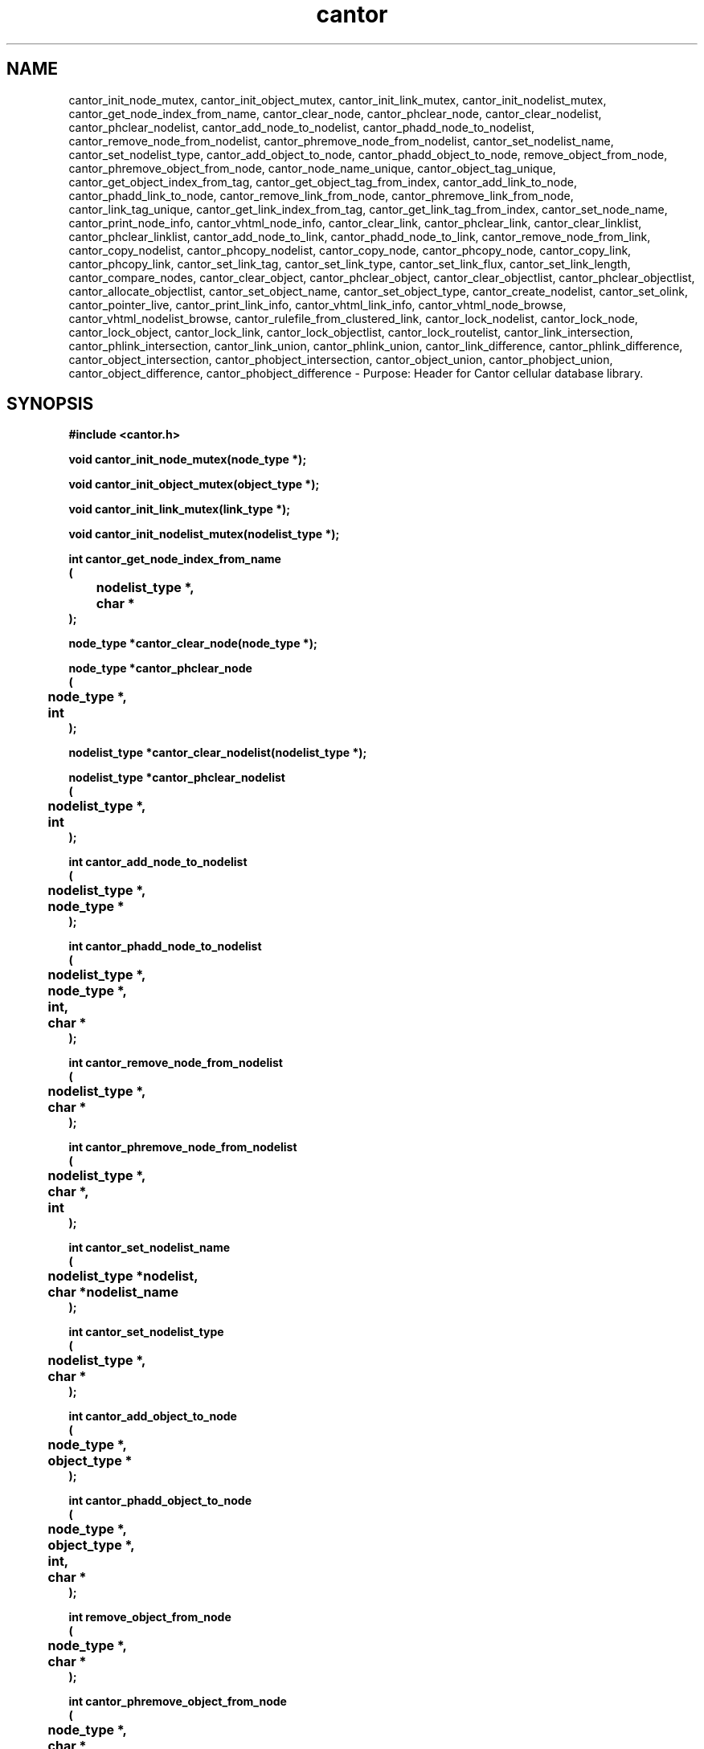 .\" WARNING! THIS FILE WAS GENERATED AUTOMATICALLY BY c2man!
.\" DO NOT EDIT! CHANGES MADE TO THIS FILE WILL BE LOST!
.TH "cantor" 3 "24 January 2018" "c2man cantor.h"
.SH "NAME"
cantor_init_node_mutex,
cantor_init_object_mutex,
cantor_init_link_mutex,
cantor_init_nodelist_mutex,
cantor_get_node_index_from_name,
cantor_clear_node,
cantor_phclear_node,
cantor_clear_nodelist,
cantor_phclear_nodelist,
cantor_add_node_to_nodelist,
cantor_phadd_node_to_nodelist,
cantor_remove_node_from_nodelist,
cantor_phremove_node_from_nodelist,
cantor_set_nodelist_name,
cantor_set_nodelist_type,
cantor_add_object_to_node,
cantor_phadd_object_to_node,
remove_object_from_node,
cantor_phremove_object_from_node,
cantor_node_name_unique,
cantor_object_tag_unique,
cantor_get_object_index_from_tag,
cantor_get_object_tag_from_index,
cantor_add_link_to_node,
cantor_phadd_link_to_node,
cantor_remove_link_from_node,
cantor_phremove_link_from_node,
cantor_link_tag_unique,
cantor_get_link_index_from_tag,
cantor_get_link_tag_from_index,
cantor_set_node_name,
cantor_print_node_info,
cantor_vhtml_node_info,
cantor_clear_link,
cantor_phclear_link,
cantor_clear_linklist,
cantor_phclear_linklist,
cantor_add_node_to_link,
cantor_phadd_node_to_link,
cantor_remove_node_from_link,
cantor_copy_nodelist,
cantor_phcopy_nodelist,
cantor_copy_node,
cantor_phcopy_node,
cantor_copy_link,
cantor_phcopy_link,
cantor_set_link_tag,
cantor_set_link_type,
cantor_set_link_flux,
cantor_set_link_length,
cantor_compare_nodes,
cantor_clear_object,
cantor_phclear_object,
cantor_clear_objectlist,
cantor_phclear_objectlist,
cantor_allocate_objectlist,
cantor_set_object_name,
cantor_set_object_type,
cantor_create_nodelist,
cantor_set_olink,
cantor_pointer_live,
cantor_print_link_info,
cantor_vhtml_link_info,
cantor_vhtml_node_browse,
cantor_vhtml_nodelist_browse,
cantor_rulefile_from_clustered_link,
cantor_lock_nodelist,
cantor_lock_node,
cantor_lock_object,
cantor_lock_link,
cantor_lock_objectlist,
cantor_lock_routelist,
cantor_link_intersection,
cantor_phlink_intersection,
cantor_link_union,
cantor_phlink_union,
cantor_link_difference,
cantor_phlink_difference,
cantor_object_intersection,
cantor_phobject_intersection,
cantor_object_union,
cantor_phobject_union,
cantor_object_difference,
cantor_phobject_difference \- Purpose: Header for Cantor cellular database library.
.SH "SYNOPSIS"
.ft B
#include <cantor.h>
.sp
void cantor_init_node_mutex(node_type *);
.sp
void cantor_init_object_mutex(object_type *);
.sp
void cantor_init_link_mutex(link_type *);
.sp
void cantor_init_nodelist_mutex(nodelist_type *);
.sp
int cantor_get_node_index_from_name
.br
(
.br
	nodelist_type *,
.br
	char *
.br
);
.sp
node_type *cantor_clear_node(node_type *);
.sp
node_type *cantor_phclear_node
.br
(
.br
	node_type *,
.br
	int
.br
);
.sp
nodelist_type *cantor_clear_nodelist(nodelist_type *);
.sp
nodelist_type *cantor_phclear_nodelist
.br
(
.br
	nodelist_type *,
.br
	int
.br
);
.sp
int cantor_add_node_to_nodelist
.br
(
.br
	nodelist_type *,
.br
	node_type *
.br
);
.sp
int cantor_phadd_node_to_nodelist
.br
(
.br
	nodelist_type *,
.br
	node_type *,
.br
	int,
.br
	char *
.br
);
.sp
int cantor_remove_node_from_nodelist
.br
(
.br
	nodelist_type *,
.br
	char *
.br
);
.sp
int cantor_phremove_node_from_nodelist
.br
(
.br
	nodelist_type *,
.br
	char *,
.br
	int
.br
);
.sp
int cantor_set_nodelist_name
.br
(
.br
	nodelist_type *nodelist,
.br
	char *nodelist_name
.br
);
.sp
int cantor_set_nodelist_type
.br
(
.br
	nodelist_type *,
.br
	char *
.br
);
.sp
int cantor_add_object_to_node
.br
(
.br
	node_type *,
.br
	object_type *
.br
);
.sp
int cantor_phadd_object_to_node
.br
(
.br
	node_type *,
.br
	object_type *,
.br
	int,
.br
	char *
.br
);
.sp
int remove_object_from_node
.br
(
.br
	node_type *,
.br
	char *
.br
);
.sp
int cantor_phremove_object_from_node
.br
(
.br
	node_type *,
.br
	char *,
.br
	int
.br
);
.sp
int cantor_node_name_unique
.br
(
.br
	nodelist_type *,
.br
	char *
.br
);
.sp
int cantor_object_tag_unique
.br
(
.br
	node_type *,
.br
	char *
.br
);
.sp
int cantor_get_object_index_from_tag
.br
(
.br
	node_type *,
.br
	char *
.br
);
.sp
int cantor_get_object_tag_from_index
.br
(
.br
	char *,
.br
	node_type *,
.br
	int
.br
);
.sp
int cantor_add_link_to_node
.br
(
.br
	node_type *,
.br
	link_type *
.br
);
.sp
int cantor_phadd_link_to_node
.br
(
.br
	node_type *,
.br
	link_type *,
.br
	int,
.br
	char *
.br
);
.sp
int cantor_remove_link_from_node
.br
(
.br
	node_type *,
.br
	char *
.br
);
.sp
int cantor_phremove_link_from_node
.br
(
.br
	node_type *,
.br
	char *,
.br
	int
.br
);
.sp
int cantor_link_tag_unique
.br
(
.br
	node_type *,
.br
	char *
.br
);
.sp
int cantor_get_link_index_from_tag
.br
(
.br
	node_type *,
.br
	char *
.br
);
.sp
int cantor_get_link_tag_from_index
.br
(
.br
	char *,
.br
	node_type *,
.br
	int
.br
);
.sp
int cantor_set_node_name
.br
(
.br
	node_type *,
.br
	char *
.br
);
.sp
int cantor_print_node_info
.br
(
.br
	FILE *,
.br
	node_type *
.br
);
.sp
int cantor_vhtml_node_info
.br
(
.br
	int,
.br
	char *,
.br
	char *,
.br
	node_type *
.br
);
.sp
link_type *cantor_clear_link(link_type *);
.sp
link_type *cantor_phclear_link
.br
(
.br
	link_type *,
.br
	int
.br
);
.sp
link_type **cantor_clear_linklist
.br
(
.br
	link_type **,
.br
	int
.br
);
.sp
link_type **cantor_phclear_linklist
.br
(
.br
	link_type **,
.br
	int,
.br
	int
.br
);
.sp
int cantor_add_node_to_link
.br
(
.br
	link_type *,
.br
	node_type *
.br
);
.sp
int cantor_phadd_node_to_link
.br
(
.br
	link_type *,
.br
	node_type *,
.br
	int,
.br
	char *
.br
);
.sp
int cantor_remove_node_from_link
.br
(
.br
	link_type *,
.br
	char *
.br
);
.sp
int cantor_copy_nodelist
.br
(
.br
	char *,
.br
	nodelist_type *,
.br
	nodelist_type *
.br
);
.sp
int cantor_phcopy_nodelist
.br
(
.br
	int,
.br
	char *,
.br
	nodelist_type *,
.br
	nodelist_type *
.br
);
.sp
int cantor_copy_node
.br
(
.br
	char *,
.br
	node_type *,
.br
	node_type *
.br
);
.sp
int cantor_phcopy_node
.br
(
.br
	int,
.br
	char *,
.br
	node_type *,
.br
	node_type *
.br
);
.sp
int cantor_copy_link
.br
(
.br
	char *,
.br
	link_type *,
.br
	link_type *
.br
);
.sp
int cantor_phcopy_link
.br
(
.br
	int,
.br
	char *,
.br
	link_type *,
.br
	link_type *
.br
);
.sp
int cantor_set_link_tag
.br
(
.br
	link_type *,
.br
	char *
.br
);
.sp
int cantor_set_link_type
.br
(
.br
	link_type *,
.br
	char *
.br
);
.sp
int cantor_set_link_flux
.br
(
.br
	link_type *,
.br
	double
.br
);
.sp
int cantor_set_link_length
.br
(
.br
	link_type *,
.br
	double
.br
);
.sp
int cantor_compare_nodes
.br
(
.br
	node_type *,
.br
	node_type *
.br
);
.sp
object_type *cantor_clear_object(object_type *);
.sp
object_type *cantor_phclear_object
.br
(
.br
	object_type *,
.br
	int
.br
);
.sp
object_type **cantor_clear_objectlist
.br
(
.br
	object_type **,
.br
	int
.br
);
.sp
object_type **cantor_phclear_objectlist
.br
(
.br
	object_type **,
.br
	int,
.br
	int
.br
);
.sp
object_type **cantor_allocate_objectlist
.br
(
.br
	int,
.br
	int *
.br
);
.sp
int cantor_set_object_name
.br
(
.br
	object_type *,
.br
	char *
.br
);
.sp
int cantor_set_object_type
.br
(
.br
	object_type *,
.br
	char *
.br
);
.sp
node_type *cantor_create_nodelist
.br
(
.br
	node_type *,
.br
	int,
.br
	int *
.br
);
.sp
int cantor_set_olink
.br
(
.br
	object_type *,
.br
	void *
.br
);
.sp
void *cantor_pointer_live
.br
(
.br
	void *,
.br
	int
.br
);
.sp
void cantor_print_link_info
.br
(
.br
	FILE *,
.br
	link_type *
.br
);
.sp
int cantor_vhtml_link_info
.br
(
.br
	char *,
.br
	char *,
.br
	link_type *
.br
);
.sp
int cantor_vhtml_node_browse
.br
(
.br
	int,
.br
	char *,
.br
	node_type *
.br
);
.sp
int cantor_vhtml_nodelist_browse
.br
(
.br
	int,
.br
	char *,
.br
	nodelist_type *
.br
);
.sp
int cantor_rulefile_from_clustered_link
.br
(
.br
	char *,
.br
	int,
.br
	link_type **
.br
);
.sp
nodelist_type *cantor_lock_nodelist
.br
(
.br
	int,
.br
	char *,
.br
	int,
.br
	int
.br
);
.sp
node_type *cantor_lock_node
.br
(
.br
	int,
.br
	char *,
.br
	int
.br
);
.sp
object_type *cantor_lock_object
.br
(
.br
	int,
.br
	char *,
.br
	int
.br
);
.sp
link_type *cantor_lock_link
.br
(
.br
	int,
.br
	char *,
.br
	int
.br
);
.sp
object_type **cantor_lock_objectlist
.br
(
.br
	int,
.br
	char *,
.br
	int
.br
);
.sp
node_type **cantor_lock_routelist
.br
(
.br
	int,
.br
	char *,
.br
	int
.br
);
.sp
int cantor_link_intersection
.br
(
.br
	char *,
.br
	link_type *,
.br
	link_type *,
.br
	link_type *
.br
);
.sp
int cantor_phlink_intersection
.br
(
.br
	int,
.br
	char *,
.br
	link_type *,
.br
	link_type *,
.br
	link_type *
.br
);
.sp
int cantor_link_union
.br
(
.br
	char *,
.br
	link_type *,
.br
	link_type *,
.br
	link_type *
.br
);
.sp
int cantor_phlink_union
.br
(
.br
	int,
.br
	char *,
.br
	link_type *,
.br
	link_type *,
.br
	link_type *
.br
);
.sp
int cantor_link_difference
.br
(
.br
	char *,
.br
	link_type *,
.br
	link_type *,
.br
	link_type *
.br
);
.sp
int cantor_phlink_difference
.br
(
.br
	int,
.br
	char *,
.br
	link_type *,
.br
	link_type *,
.br
	link_type *
.br
);
.sp
int cantor_object_intersection
.br
(
.br
	char *,
.br
	node_type *,
.br
	node_type *,
.br
	node_type *
.br
);
.sp
int cantor_phobject_intersection
.br
(
.br
	int,
.br
	char *,
.br
	node_type *,
.br
	node_type *,
.br
	node_type *
.br
);
.sp
int cantor_object_union
.br
(
.br
	char *,
.br
	node_type *,
.br
	node_type *,
.br
	node_type *
.br
);
.sp
int cantor_phobject_union
.br
(
.br
	int,
.br
	char *,
.br
	node_type *,
.br
	node_type *,
.br
	node_type *
.br
);
.sp
int cantor_object_difference
.br
(
.br
	char *,
.br
	node_type *,
.br
	node_type *,
.br
	node_type *
.br
);
.sp
int cantor_phobject_difference
.br
(
.br
	int,
.br
	char *,
.br
	node_type *,
.br
	node_type *,
.br
	node_type *
.br
);
.ft R
.SH "PARAMETERS"
.TP
.B "node_type *"
Not Documented.
.TP
.B "object_type *"
Not Documented.
.TP
.B "link_type *"
Not Documented.
.TP
.B "nodelist_type *"
Not Documented.
.TP
.B "char *"
Not Documented.
.TP
.B "int"
Not Documented.
.TP
.B "nodelist_type *nodelist"
Not Documented.
.TP
.B "char *nodelist_name"
Not Documented.
.TP
.B "FILE *"
Not Documented.
.TP
.B "link_type **"
Not Documented.
.TP
.B "double"
Not Documented.
.TP
.B "object_type **"
Not Documented.
.TP
.B "int *"
Not Documented.
.TP
.B "void *"
Not Documented.
.SH "DESCRIPTION"
.SS "cantor_init_node_mutex"
Initialise node mutex (recursive) .
.SS "cantor_init_object_mutex"
Initialise object mutex (recursive).
.SS "cantor_init_link_mutex"
Initialise list mutex (recursive).
.SS "cantor_init_nodelist_mutex"
Initialise nodelist mutex (recursive).
.SS "cantor_get_node_index_from_name"
Get node index (given node ame).
.SS "cantor_clear_node"
Clear node.
.SS "cantor_phclear_node"
Clear node.
.SS "cantor_clear_nodelist"
Clear node list .
.SS "cantor_phclear_nodelist"
Clear node list.
.SS "cantor_add_node_to_nodelist"
Add node to nodelist.
.SS "cantor_phadd_node_to_nodelist"
Add node to nodelist.
.SS "cantor_remove_node_from_nodelist"
Remove node from nodelist.
.SS "cantor_phremove_node_from_nodelist"
Remove node from nodelist.
.SS "cantor_set_nodelist_name"
Set nodelist name.
.SS "cantor_set_nodelist_type"
Set nodelist type.
.SS "cantor_add_object_to_node"
Add object to node list.
.SS "cantor_phadd_object_to_node"
Add object to node list.
.SS "remove_object_from_node"
Remove object from node.
.SS "cantor_phremove_object_from_node"
Remove object from node.
.SS "cantor_node_name_unique"
Is node name unique?.
.SS "cantor_object_tag_unique"
Is object tag unique?.
.SS "cantor_get_object_index_from_tag"
Get index of object (in node object table) given object name .
.SS "cantor_get_object_tag_from_index"
Get object tag (given index in node object table).
.SS "cantor_add_link_to_node"
Add a link (inter-node link) to a node.
.SS "cantor_phadd_link_to_node"
Add a link (inter-node link) to a node.
.SS "cantor_remove_link_from_node"
Remove a link from a node (using linkweay tag to identify linkway to be removed).
.SS "cantor_phremove_link_from_node"
Remove a link from a node (using linkweay tag to identify link to be removed).
.SS "cantor_link_tag_unique"
Is link i.d. Tag unique.
.SS "cantor_get_link_index_from_tag"
Get index into node link table (using link tag to ientify link required).
.SS "cantor_get_link_tag_from_index"
Get link tag (given index into node link table).
.SS "cantor_set_node_name"
Set node name.
.SS "cantor_print_node_info"
Print (limited) information about a node.
.SS "cantor_vhtml_node_info"
Generate VHTML page describing node.
.SS "cantor_clear_link"
Clear a link (local process heap).
.SS "cantor_phclear_link"
Clear a link (persistent heap).
.SS "cantor_clear_linklist"
Clear a list of links.
.SS "cantor_phclear_linklist"
Clear a link (persistent heap).
.SS "cantor_add_node_to_link"
Add a node to an existing link.
.SS "cantor_phadd_node_to_link"
Add a node to an existing link.
.SS "cantor_remove_node_from_link"
Remove node (from existing link).
.SS "cantor_copy_nodelist"
Copy (process heap) nodelist.
.SS "cantor_phcopy_nodelist"
Copy (persistent heap) nodelist.
.SS "cantor_copy_node"
Copy (process heap) node.
.SS "cantor_phcopy_node"
Copy (persistent heap) node.
.SS "cantor_copy_link"
Copy (process heap) link.
.SS "cantor_phcopy_link"
Copy a (persistent heap) link.
.SS "cantor_set_link_tag"
Set link tag.
.SS "cantor_set_link_type"
Set link type.
.SS "cantor_set_link_flux"
Set link flux.
.SS "cantor_set_link_length"
Set link length.
.SS "cantor_compare_nodes"
Compare a pair of nodes.
.SS "cantor_clear_object"
Clear object (removing it node objectlist).
.SS "cantor_phclear_object"
Clear object (removing it node objectlist).
.SS "cantor_clear_objectlist"
Clear an object list (removing it from node).
.SS "cantor_phclear_objectlist"
Clear an object list (removing it from node).
.SS "cantor_allocate_objectlist"
Allocate an object list.
.SS "cantor_set_object_name"
Set object name.
.SS "cantor_set_object_type"
Set object type.
.SS "cantor_create_nodelist"
Create nodelist.
.SS "cantor_set_olink"
Set object link.
.SS "cantor_pointer_live"
Is pointer live?.
.SS "cantor_print_link_info"
Print nodes in link.
.SS "cantor_vhtml_link_info"
Generate VHTML page describing link.
.SS "cantor_vhtml_node_browse"
Generate VHTML (and browse it).
.SS "cantor_vhtml_nodelist_browse"
Generate VHTML (and browse it).
.SS "cantor_rulefile_from_clustered_link"
Generate (rgen) rule file from link data.
.SS "cantor_lock_nodelist"
Lock nodelist.
.SS "cantor_lock_node"
Lock node.
.SS "cantor_lock_object"
Lock object.
.SS "cantor_lock_link"
Lock link.
.SS "cantor_lock_objectlist"
Lock object list.
.SS "cantor_lock_routelist"
Lock routelist (link list).
.SS "cantor_link_intersection"
Intersection of (local process heap) link.
.SS "cantor_phlink_intersection"
Intersection of (persistent heap) link.
.SS "cantor_link_union"
Union of (local process heap) linkways.
.SS "cantor_phlink_union"
Union of (persistent heap) linkways.
.SS "cantor_link_difference"
Difference of (local process heap) linkways.
.SS "cantor_phlink_difference"
Difference of (persistent heap) linkways.
.SS "cantor_object_intersection"
Object intersection of (local process heap) nodes.
.SS "cantor_phobject_intersection"
Object intersection of (persistent heap) nodes.
.SS "cantor_object_union"
Object union of (local process heap) nodes.
.SS "cantor_phobject_union"
Object union of (persistent heap) nodes.
.SS "cantor_object_difference"
Object difference of (local process heap) nodes */.
.SS "cantor_phobject_difference"
Object difference of (persistent heap) nodes.
